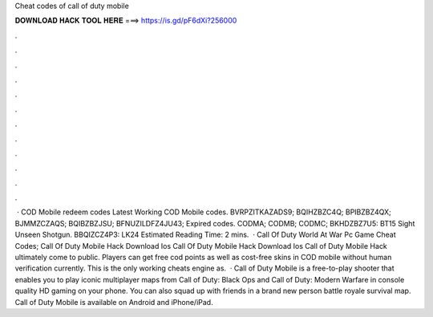 Cheat codes of call of duty mobile

𝐃𝐎𝐖𝐍𝐋𝐎𝐀𝐃 𝐇𝐀𝐂𝐊 𝐓𝐎𝐎𝐋 𝐇𝐄𝐑𝐄 ===> https://is.gd/pF6dXi?256000

.

.

.

.

.

.

.

.

.

.

.

.

 · COD Mobile redeem codes Latest Working COD Mobile codes. BVRPZITKAZADS9; BQIHZBZC4Q; BPIBZBZ4QX; BJMMZCZAQS; BQIBZBZJSU; BFNUZILDFZ4JU43; Expired codes. CODMA; CODMB; CODMC; BKHDZBZ7U5: BT15 Sight Unseen Shotgun. BBQIZCZ4P3: LK24 Estimated Reading Time: 2 mins.  · Call Of Duty World At War Pc Game Cheat Codes; Call Of Duty Mobile Hack Download Ios Call Of Duty Mobile Hack Download Ios Call of Duty Mobile Hack ultimately come to public. Players can get free cod points as well as cost-free skins in COD mobile without human verification currently. This is the only working cheats engine as.  · Call of Duty Mobile is a free-to-play shooter that enables you to play iconic multiplayer maps from Call of Duty: Black Ops and Call of Duty: Modern Warfare in console quality HD gaming on your phone. You can also squad up with friends in a brand new person battle royale survival map. Call of Duty Mobile is available on Android and iPhone/iPad.